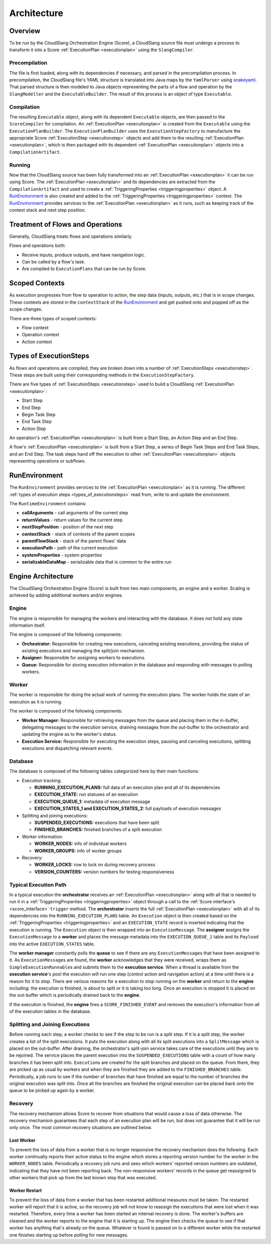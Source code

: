 Architecture
++++++++++++

Overview
========

To be run by the CloudSlang Orchestration Engine (Score), a CloudSlang
source file must undergo a process to transform it into a Score
:ref:`ExecutionPlan <executionplan>` using the
``SlangCompiler``.

Precompilation
--------------

The file is first loaded, along with its dependencies if necessary, and
parsed in the precompilation process. In precompilation, the CloudSlang
file's YAML structure is translated into Java maps by the ``YamlParser``
using `snakeyaml <http://snakeyaml.org>`__. That parsed structure is
then modeled to Java objects representing the parts of a flow and
operation by the ``SlangModeller`` and the ``ExecutableBuilder``. The
result of this process is an object of type ``Executable``.

Compilation
-----------

The resulting ``Executable`` object, along with its dependent
``Executable`` objects, are then passed to the ``ScoreCompiler`` for
compilation. An :ref:`ExecutionPlan <executionplan>`
is created from the ``Executable`` using the ``ExecutionPlanBuilder``.
The ``ExecutionPlanBuilder`` uses the ``ExecutionStepFactory`` to
manufacture the appropriate Score
:ref:`ExecutionStep <executionstep>` objects and add
them to the resulting
:ref:`ExecutionPlan <executionplan>`, which is then
packaged with its dependent
:ref:`ExecutionPlan <executionplan>` objects into a
``CompilationArtifact``.

Running
-------

Now that the CloudSlang source has been fully transformed into an
:ref:`ExecutionPlan <executionplan>` it can be run
using Score. The
:ref:`ExecutionPlan <executionplan>` and its
dependencies are extracted from the ``CompilationArtifact`` and used to
create a
:ref:`TriggeringProperties <triggeringproperties>`
object. A `RunEnvironment <#runenvironment>`__ is also created and
added to the
:ref:`TriggeringProperties <triggeringproperties>`
context. The `RunEnvironment <#runenvironment>`__ provides services
to the :ref:`ExecutionPlan <executionplan>` as it
runs, such as keeping track of the context stack and next step position.

Treatment of Flows and Operations
=================================

Generally, CloudSlang treats flows and operations similarly.

Flows and operations both:

-  Receive inputs, produce outputs, and have navigation logic.
-  Can be called by a flow's task.
-  Are compiled to ``ExecutionPlans`` that can be run by Score.

Scoped Contexts
===============

As execution progresses from flow to operation to action, the step data
(inputs, outputs, etc.) that is in scope changes. These contexts are
stored in the ``contextStack`` of the
`RunEnvironment <#runenvironment>`__ and get pushed onto and popped
off as the scope changes.

There are three types of scoped contexts:

-  Flow context
-  Operation context
-  Action context

.. figure:: images/scoped_contexts.png
   :alt: Scoped Contexts

.. _types_of_executionsteps:

Types of ExecutionSteps
=======================

As flows and operations are compiled, they are broken down into a number
of :ref:`ExecutionSteps <executionstep>`. These
steps are built using their corresponding methods in the
``ExecutionStepFactory``.

There are five types of
:ref:`ExecutionSteps <executionstep>` used to build
a CloudSlang :ref:`ExecutionPlan <executionplan>`:

-  Start Step
-  End Step
-  Begin Task Step
-  End Task Step
-  Action Step

An operation's :ref:`ExecutionPlan <executionplan>`
is built from a Start Step, an Action Step and an End Step.

A flow's :ref:`ExecutionPlan <executionplan>` is
built from a Start Step, a series of Begin Task Steps and End Task
Steps, and an End Step. The task steps hand off the execution to other
:ref:`ExecutionPlan <executionplan>` objects
representing operations or subflows.

.. figure:: images/execution_steps.png
   :alt: Execution Steps

RunEnvironment
==============

The ``RunEnvironment`` provides services to the
:ref:`ExecutionPlan <executionplan>` as it is
running. The different :ref:`types of execution
steps <types_of_executionsteps>` read from, write
to and update the environment.

The ``RuntimeEnvironment`` contains:

-  **callArguments** - call arguments of the current step
-  **returnValues** - return values for the current step
-  **nextStepPosition** - position of the next step
-  **contextStack** - stack of contexts of the parent scopes
-  **parentFlowStack** - stack of the parent flows' data
-  **executionPath** - path of the current execution
-  **systemProperties** - system properties
-  **serializableDataMap** - serializable data that is common to the
   entire run

Engine Architecture
===================

The CloudSlang Orchestration Engine (Score) is built from two main
components, an engine and a worker. Scaling is achieved by adding
additional workers and/or engines.

.. figure:: images/score_architecture.png
   :alt: Score Architecture

Engine
------

The engine is responsible for managing the workers and interacting with
the database. It does not hold any state information itself.

The engine is composed of the following components:

-  **Orchestrator:** Responsible for creating new executions, canceling
   existing executions, providing the status of existing executions and
   managing the split/join mechanism.
-  **Assigner:** Responsible for assigning workers to executions.
-  **Queue:** Responsible for storing execution information in the
   database and responding with messages to polling workers.

Worker
------

The worker is responsible for doing the actual work of running the
execution plans. The worker holds the state of an execution as it is
running.

The worker is composed of the following components:

-  **Worker Manager:** Responsible for retrieving messages from the
   queue and placing them in the in-buffer, delegating messages to the
   execution service, draining messages from the out-buffer to the
   orchestrator and updating the engine as to the worker's status.
-  **Execution Service:** Responsible for executing the execution steps,
   pausing and canceling executions, splitting executions and
   dispatching relevant events.

Database
--------

The database is composed of the following tables categorized here by
their main functions:

-  Execution tracking:

   -  **RUNNING_EXECUTION_PLANS:** full data of an execution plan and
      all of its dependencies
   -  **EXECUTION_STATE:** run statuses of an execution
   -  **EXECUTION_QUEUE_1:** metadata of execution message
   -  **EXECUTION_STATES_1 and EXECUTION_STATES_2:** full payloads
      of execution messages

-  Splitting and joining executions:

   -  **SUSPENDED_EXECUTIONS:** executions that have been split
   -  **FINISHED_BRANCHES:** finished branches of a split execution

-  Worker information:

   -  **WORKER_NODES:** info of individual workers
   -  **WORKER_GROUPS:** info of worker groups

-  Recovery:

   -  **WORKER_LOCKS:** row to lock on during recovery process
   -  **VERSION_COUNTERS:** version numbers for testing responsiveness

Typical Execution Path
----------------------

In a typical execution the **orchestrator** receives an
:ref:`ExecutionPlan <executionplan>` along with all
that is needed to run it in a
:ref:`TriggeringProperties <triggeringproperties>`
object through a call to the :ref:`Score
interface's <score_interface>` ``trigger`` method.
The **orchestrator** inserts the full
:ref:`ExecutionPlan <executionplan>` with all of its
dependencies into the ``RUNNING_EXECUTION_PLANS`` table. An
``Execution`` object is then created based on the
:ref:`TriggeringProperties <triggeringproperties>`
and an ``EXECUTION_STATE`` record is inserted indicating that the
execution is running. The ``Execution`` object is then wrapped into an
``ExecutionMessage``. The **assigner** assigns the ``ExecutionMessage``
to a **worker** and places the message metadata into the
``EXECUTION_QUEUE_1`` table and its ``Payload`` into the active
``EXECUTION_STATES`` table.

The **worker manager** constantly polls the **queue** to see if there
are any ``ExecutionMessage``\ s that have been assigned to it. As
``ExecutionMessage``\ s are found, the **worker** acknowledges that they
were received, wraps them as ``SimpleExecutionRunnable``\ s and submits
them to the **execution service**. When a thread is available from the
**execution service**'s pool the execution will run one step (control
action and navigation action) at a time until there is a reason for it
to stop. There are various reasons for a execution to stop running on
the **worker** and return to the **engine** including: the execution is
finished, is about to split or it is taking too long. Once an execution
is stopped it is placed on the out-buffer which is periodically drained
back to the **engine**.

If the execution is finished, the **engine** fires a
``SCORE_FINISHED_EVENT`` and removes the execution's information from
all of the execution tables in the database.

Splitting and Joining Executions
--------------------------------

Before running each step, a worker checks to see if the step to be run
is a split step. If it is a split step, the worker creates a list of the
split executions. It puts the execution along with all its split
executions into a ``SplitMessage`` which is placed on the out-buffer.
After draining, the orchestrator's split-join service takes care of the
executions until they are to be rejoined. The service places the parent
execution into the ``SUSPENDED_EXECUTIONS`` table with a count of how
many branches it has been split into. ``Execution``\ s are created for
the split branches and placed on the queue. From there, they are picked
up as usual by workers and when they are finished they are added to the
``FINISHED_BRANCHES`` table. Periodically, a job runs to see if the
number of branches that have finished are equal to the number of
branches the original execution was split into. Once all the branches
are finished the original execution can be placed back onto the queue to
be picked up again by a worker.

Recovery
--------

The recovery mechanism allows Score to recover from situations that
would cause a loss of data otherwise. The recovery mechanism guarantees
that each step of an execution plan will be run, but does not guarantee
that it will be run only once. The most common recovery situations are
outlined below.

Lost Worker
~~~~~~~~~~~

To prevent the loss of data from a worker that is no longer responsive
the recovery mechanism does the following. Each worker continually
reports their active status to the engine which stores a reporting
version number for the worker in the ``WORKER_NODES`` table.
Periodically a recovery job runs and sees which workers' reported
version numbers are outdated, indicating that they have not been
reporting back. The non-responsive workers' records in the queue get
reassigned to other workers that pick up from the last known step that
was executed.

Worker Restart
~~~~~~~~~~~~~~

To prevent the loss of data from a worker that has been restarted
additional measures must be taken. The restarted worker will report that
it is active, so the recovery job will not know to reassign the
executions that were lost when it was restarted. Therefore, every time a
worker has been started an internal recovery is done. The worker's
buffers are cleaned and the worker reports to the engine that it is
starting up. The engine then checks the queue to see if that worker has
anything that's already on the queue. Whatever is found is passed on to
a different worker while the restarted one finishes starting up before
polling for new messages.
